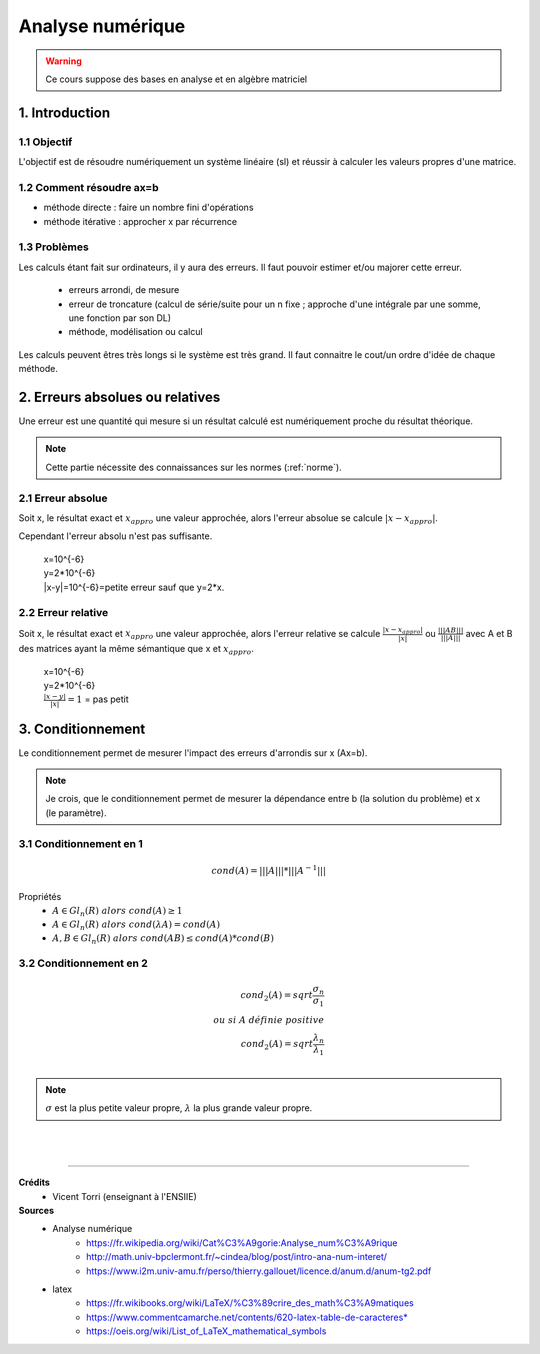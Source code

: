 .. _analyse:

================================
Analyse numérique
================================

.. warning::

	Ce cours suppose des bases en analyse et en algèbre matriciel

1. Introduction
=================================

1.1 Objectif
**********************

L'objectif est de résoudre numériquement un système linéaire (sl)
et réussir à calculer les valeurs propres d'une matrice.

1.2 Comment résoudre ax=b
***************************

- méthode directe : faire un nombre fini d'opérations
- méthode itérative : approcher x par récurrence

1.3 Problèmes
**********************

Les calculs étant fait sur ordinateurs, il y aura des erreurs. Il faut pouvoir
estimer et/ou majorer cette erreur.

	* erreurs arrondi, de mesure
	* erreur de troncature (calcul de série/suite pour un n fixe ; approche d'une intégrale par une somme, une fonction par son DL)
	* méthode, modélisation ou calcul

Les calculs peuvent êtres très longs si le système est très grand. Il faut
connaitre le cout/un ordre d'idée de chaque méthode.

2. Erreurs absolues ou relatives
=================================

Une erreur est une quantité qui mesure si un résultat calculé est numériquement
proche du résultat théorique.

.. note::

	Cette partie nécessite des connaissances sur les normes (:ref:`norme`).


2.1 Erreur absolue
**********************

Soit x, le résultat exact et :math:`x_{appro}` une valeur approchée, alors l'erreur absolue se calcule :math:`|x-x_{appro}|`.

Cependant l'erreur absolu n'est pas suffisante.

	| x=10^{-6}
	| y=2*10^{-6}
	| \|x-y|=10^{-6}=petite erreur sauf que y=2*x.

2.2 Erreur relative
**********************

Soit x, le résultat exact et :math:`x_{appro}` une valeur approchée, alors l'erreur relative
se calcule :math:`\frac{|x-x_{appro}|}{|x|}`
ou :math:`\frac{|||AB|||}{|||A|||}` avec A et B des matrices ayant la même sémantique que x et :math:`x_{appro}`.

	| x=10^{-6}
	| y=2*10^{-6}
	| :math:`\frac{|x-y|}{|x|}=1` = pas petit

3. Conditionnement
=================================

Le conditionnement permet de mesurer l'impact des erreurs d'arrondis sur x (Ax=b).

.. note::

	Je crois, que le conditionnement permet de mesurer la dépendance entre b (la solution du problème)
	et x (le paramètre).

3.1 Conditionnement en 1
********************************

.. math::

	cond(A) = |||A||| * |||A^{-1}|||

Propriétés
	* :math:`A \in Gl_n(R) \ alors \ cond(A) \ge 1`
	* :math:`A \in Gl_n(R) \ alors \ cond(\lambda{A}) = cond(A)`
	* :math:`A, B \in Gl_n(R) \ alors \ cond(AB) \le cond(A) * cond(B)`

3.2 Conditionnement en 2
********************************

.. math::

	cond_2(A) = sqrt{\frac{\sigma_n}{\sigma_1}} \\
	ou \ si \ A \ définie \ positive \\
	cond_2(A) = sqrt{\frac{\lambda_n}{\lambda_1}} \\

.. note::

	:math:`\sigma` est la plus petite valeur propre, :math:`\lambda` la plus grande valeur propre.













|
|

-----

**Crédits**
	* Vicent Torri (enseignant à l'ENSIIE)

**Sources**
	* Analyse numérique
		* https://fr.wikipedia.org/wiki/Cat%C3%A9gorie:Analyse_num%C3%A9rique
		* http://math.univ-bpclermont.fr/~cindea/blog/post/intro-ana-num-interet/
		* https://www.i2m.univ-amu.fr/perso/thierry.gallouet/licence.d/anum.d/anum-tg2.pdf
	* latex
		* https://fr.wikibooks.org/wiki/LaTeX/%C3%89crire_des_math%C3%A9matiques
		* https://www.commentcamarche.net/contents/620-latex-table-de-caracteres*
		* https://oeis.org/wiki/List_of_LaTeX_mathematical_symbols